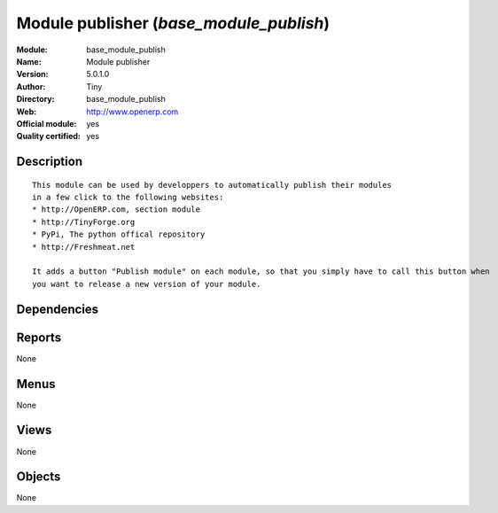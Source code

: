 
.. i18n: .. module:: base_module_publish
.. i18n:     :synopsis: Module publisher (Official, Quality Certified)
.. i18n:     :noindex:
.. i18n: .. 

.. module:: base_module_publish
    :synopsis: Module publisher (Official, Quality Certified)
    :noindex:
.. 

.. i18n: .. raw:: html
.. i18n: 
.. i18n:     <link rel="stylesheet" href="../_static/hide_objects_in_sidebar.css" type="text/css" />

.. raw:: html

    <link rel="stylesheet" href="../_static/hide_objects_in_sidebar.css" type="text/css" />

.. i18n: Module publisher (*base_module_publish*)
.. i18n: ========================================
.. i18n: :Module: base_module_publish
.. i18n: :Name: Module publisher
.. i18n: :Version: 5.0.1.0
.. i18n: :Author: Tiny
.. i18n: :Directory: base_module_publish
.. i18n: :Web: http://www.openerp.com
.. i18n: :Official module: yes
.. i18n: :Quality certified: yes

Module publisher (*base_module_publish*)
========================================
:Module: base_module_publish
:Name: Module publisher
:Version: 5.0.1.0
:Author: Tiny
:Directory: base_module_publish
:Web: http://www.openerp.com
:Official module: yes
:Quality certified: yes

.. i18n: Description
.. i18n: -----------

Description
-----------

.. i18n: ::
.. i18n: 
.. i18n:   This module can be used by developpers to automatically publish their modules
.. i18n:   in a few click to the following websites:
.. i18n:   * http://OpenERP.com, section module
.. i18n:   * http://TinyForge.org
.. i18n:   * PyPi, The python offical repository
.. i18n:   * http://Freshmeat.net
.. i18n:   
.. i18n:   It adds a button "Publish module" on each module, so that you simply have to call this button when 
.. i18n:   you want to release a new version of your module.

::

  This module can be used by developpers to automatically publish their modules
  in a few click to the following websites:
  * http://OpenERP.com, section module
  * http://TinyForge.org
  * PyPi, The python offical repository
  * http://Freshmeat.net
  
  It adds a button "Publish module" on each module, so that you simply have to call this button when 
  you want to release a new version of your module.

.. i18n: Dependencies
.. i18n: ------------

Dependencies
------------

.. i18n:  * :mod:`base`

 * :mod:`base`

.. i18n: Reports
.. i18n: -------

Reports
-------

.. i18n: None

None

.. i18n: Menus
.. i18n: -------

Menus
-------

.. i18n: None

None

.. i18n: Views
.. i18n: -----

Views
-----

.. i18n: None

None

.. i18n: Objects
.. i18n: -------

Objects
-------

.. i18n: None

None
